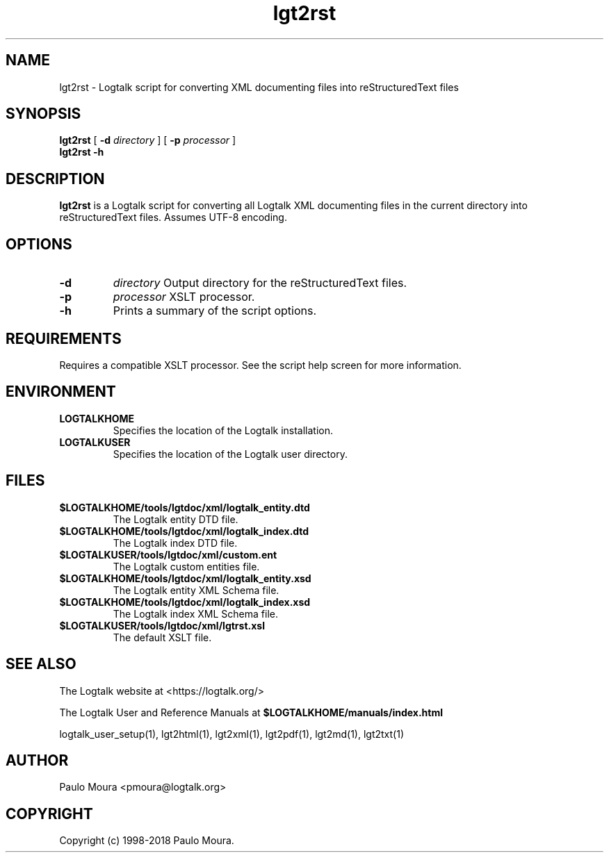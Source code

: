 .TH lgt2rst 1 "October 4, 2018" "Logtalk 3.21.0" "Logtalk Documentation"

.SH NAME
lgt2rst \- Logtalk script for converting XML documenting files into reStructuredText files

.SH SYNOPSIS
.B lgt2rst
[
.B \-d
.I directory
]
[
.B \-p
.I processor
]
.br
.B lgt2rst
.B \-h

.SH DESCRIPTION
\fBlgt2rst\fR is a Logtalk script for converting all Logtalk XML documenting files in the current directory into  reStructuredText files. Assumes UTF-8 encoding.

.SH OPTIONS
.TP
.B \-d
.I directory
Output directory for the reStructuredText files.
.TP
.B \-p
.I processor
XSLT processor.
.TP
.B \-h
Prints a summary of the script options.

.SH REQUIREMENTS
Requires a compatible XSLT processor. See the script help screen for more information.

.SH ENVIRONMENT
.TP
.B LOGTALKHOME
Specifies the location of the Logtalk installation.
.TP
.B LOGTALKUSER
Specifies the location of the Logtalk user directory.

.SH FILES
.TP
.BI $LOGTALKHOME/tools/lgtdoc/xml/logtalk_entity.dtd
The Logtalk entity DTD file.
.TP
.BI $LOGTALKHOME/tools/lgtdoc/xml/logtalk_index.dtd
The Logtalk index DTD file.
.TP
.BI $LOGTALKUSER/tools/lgtdoc/xml/custom.ent
The Logtalk custom entities file.
.TP
.BI $LOGTALKHOME/tools/lgtdoc/xml/logtalk_entity.xsd
The Logtalk entity XML Schema file.
.TP
.BI $LOGTALKHOME/tools/lgtdoc/xml/logtalk_index.xsd
The Logtalk index XML Schema file.
.TP
.BI $LOGTALKUSER/tools/lgtdoc/xml/lgtrst.xsl
The default XSLT file.

.SH "SEE ALSO"
The Logtalk website at <https://logtalk.org/>
.PP
The Logtalk User and Reference Manuals at \fB$LOGTALKHOME/manuals/index.html\fR
.PP
logtalk_user_setup(1),\ lgt2html(1),\ lgt2xml(1),\ lgt2pdf(1),\ lgt2md(1),\ lgt2txt(1)

.SH AUTHOR
Paulo Moura <pmoura@logtalk.org>

.SH COPYRIGHT
Copyright (c) 1998-2018 Paulo Moura.

